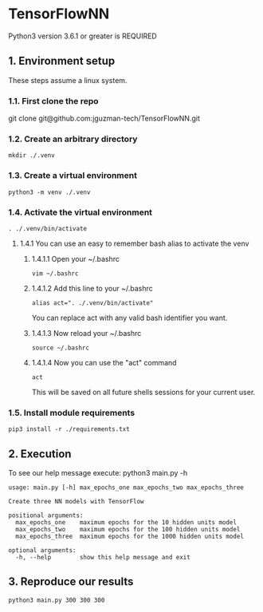 * TensorFlowNN
Python3 version 3.6.1 or greater is REQUIRED
** 1. Environment setup
These steps assume a linux system.
*** 1.1. First clone the repo 
git clone git@github.com:jguzman-tech/TensorFlowNN.git
*** 1.2. Create an arbitrary directory
#+BEGIN_SRC
mkdir ./.venv
#+END_SRC
*** 1.3. Create a virtual environment
#+BEGIN_SRC
python3 -m venv ./.venv
#+END_SRC
*** 1.4. Activate the virtual environment
#+BEGIN_SRC
. ./.venv/bin/activate
#+END_SRC
**** 1.4.1 You can use an easy to remember bash alias to activate the venv
***** 1.4.1.1 Open your ~/.bashrc
#+BEGIN_SRC
vim ~/.bashrc
#+END_SRC
***** 1.4.1.2 Add this line to your ~/.bashrc
#+BEGIN_SRC
alias act=". ./.venv/bin/activate"
#+END_SRC
You can replace act with any valid bash identifier you want.
***** 1.4.1.3 Now reload your ~/.bashrc
#+BEGIN_SRC
source ~/.bashrc
#+END_SRC
***** 1.4.1.4 Now you can use the "act" command
#+BEGIN_SRC
act
#+END_SRC
This will be saved on all future shells sessions for your current user.
*** 1.5. Install module requirements
#+BEGIN_SRC
pip3 install -r ./requirements.txt
#+END_SRC
** 2. Execution
To see our help message execute:
python3 main.py -h
#+BEGIN_SRC
usage: main.py [-h] max_epochs_one max_epochs_two max_epochs_three

Create three NN models with TensorFlow

positional arguments:
  max_epochs_one    maximum epochs for the 10 hidden units model
  max_epochs_two    maximum epochs for the 100 hidden units model
  max_epochs_three  maximum epochs for the 1000 hidden units model

optional arguments:
  -h, --help        show this help message and exit
#+END_SRC
** 3. Reproduce our results
#+BEGIN_SRC
python3 main.py 300 300 300
#+END_SRC
